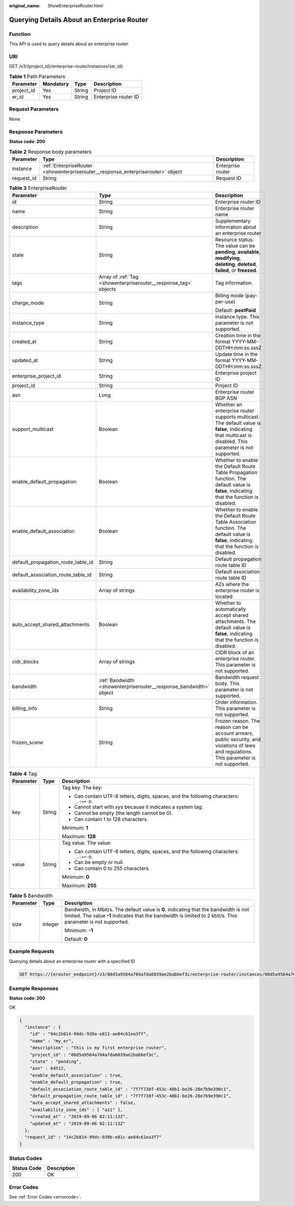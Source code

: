 :original_name: ShowEnterpriseRouter.html

.. _ShowEnterpriseRouter:

Querying Details About an Enterprise Router
===========================================

Function
--------

This API is used to query details about an enterprise router.

URI
---

GET /v3/{project_id}/enterprise-router/instances/{er_id}

.. table:: **Table 1** Path Parameters

   ========== ========= ====== ====================
   Parameter  Mandatory Type   Description
   ========== ========= ====== ====================
   project_id Yes       String Project ID
   er_id      Yes       String Enterprise router ID
   ========== ========= ====== ====================

Request Parameters
------------------

None

Response Parameters
-------------------

**Status code: 200**

.. table:: **Table 2** Response body parameters

   +------------+----------------------------------------------------------------------------------+-------------------+
   | Parameter  | Type                                                                             | Description       |
   +============+==================================================================================+===================+
   | instance   | :ref:`EnterpriseRouter <showenterpriserouter__response_enterpriserouter>` object | Enterprise router |
   +------------+----------------------------------------------------------------------------------+-------------------+
   | request_id | String                                                                           | Request ID        |
   +------------+----------------------------------------------------------------------------------+-------------------+

.. _showenterpriserouter__response_enterpriserouter:

.. table:: **Table 3** EnterpriseRouter

   +------------------------------------+--------------------------------------------------------------------+----------------------------------------------------------------------------------------------------------------------------------------------------------+
   | Parameter                          | Type                                                               | Description                                                                                                                                              |
   +====================================+====================================================================+==========================================================================================================================================================+
   | id                                 | String                                                             | Enterprise router ID                                                                                                                                     |
   +------------------------------------+--------------------------------------------------------------------+----------------------------------------------------------------------------------------------------------------------------------------------------------+
   | name                               | String                                                             | Enterprise router name                                                                                                                                   |
   +------------------------------------+--------------------------------------------------------------------+----------------------------------------------------------------------------------------------------------------------------------------------------------+
   | description                        | String                                                             | Supplementary information about an enterprise router                                                                                                     |
   +------------------------------------+--------------------------------------------------------------------+----------------------------------------------------------------------------------------------------------------------------------------------------------+
   | state                              | String                                                             | Resource status. The value can be **pending**, **available**, **modifying**, **deleting**, **deleted**, **failed**, or **freezed**.                      |
   +------------------------------------+--------------------------------------------------------------------+----------------------------------------------------------------------------------------------------------------------------------------------------------+
   | tags                               | Array of :ref:`Tag <showenterpriserouter__response_tag>` objects   | Tag information                                                                                                                                          |
   +------------------------------------+--------------------------------------------------------------------+----------------------------------------------------------------------------------------------------------------------------------------------------------+
   | charge_mode                        | String                                                             | Billing mode (pay-per-use)                                                                                                                               |
   |                                    |                                                                    |                                                                                                                                                          |
   |                                    |                                                                    | Default: **postPaid**                                                                                                                                    |
   +------------------------------------+--------------------------------------------------------------------+----------------------------------------------------------------------------------------------------------------------------------------------------------+
   | instance_type                      | String                                                             | Instance type. This parameter is not supported.                                                                                                          |
   +------------------------------------+--------------------------------------------------------------------+----------------------------------------------------------------------------------------------------------------------------------------------------------+
   | created_at                         | String                                                             | Creation time in the format YYYY-MM-DDTHH:mm:ss.sssZ                                                                                                     |
   +------------------------------------+--------------------------------------------------------------------+----------------------------------------------------------------------------------------------------------------------------------------------------------+
   | updated_at                         | String                                                             | Update time in the format YYYY-MM-DDTHH:mm:ss.sssZ                                                                                                       |
   +------------------------------------+--------------------------------------------------------------------+----------------------------------------------------------------------------------------------------------------------------------------------------------+
   | enterprise_project_id              | String                                                             | Enterprise project ID                                                                                                                                    |
   +------------------------------------+--------------------------------------------------------------------+----------------------------------------------------------------------------------------------------------------------------------------------------------+
   | project_id                         | String                                                             | Project ID                                                                                                                                               |
   +------------------------------------+--------------------------------------------------------------------+----------------------------------------------------------------------------------------------------------------------------------------------------------+
   | asn                                | Long                                                               | Enterprise router BGP ASN                                                                                                                                |
   +------------------------------------+--------------------------------------------------------------------+----------------------------------------------------------------------------------------------------------------------------------------------------------+
   | support_multicast                  | Boolean                                                            | Whether an enterprise router supports multicast. The default value is **false**, indicating that multicast is disabled. This parameter is not supported. |
   +------------------------------------+--------------------------------------------------------------------+----------------------------------------------------------------------------------------------------------------------------------------------------------+
   | enable_default_propagation         | Boolean                                                            | Whether to enable the Default Route Table Propagation function. The default value is **false**, indicating that the function is disabled.                |
   +------------------------------------+--------------------------------------------------------------------+----------------------------------------------------------------------------------------------------------------------------------------------------------+
   | enable_default_association         | Boolean                                                            | Whether to enable the Default Route Table Association function. The default value is **false**, indicating that the function is disabled.                |
   +------------------------------------+--------------------------------------------------------------------+----------------------------------------------------------------------------------------------------------------------------------------------------------+
   | default_propagation_route_table_id | String                                                             | Default propagation route table ID                                                                                                                       |
   +------------------------------------+--------------------------------------------------------------------+----------------------------------------------------------------------------------------------------------------------------------------------------------+
   | default_association_route_table_id | String                                                             | Default association route table ID                                                                                                                       |
   +------------------------------------+--------------------------------------------------------------------+----------------------------------------------------------------------------------------------------------------------------------------------------------+
   | availability_zone_ids              | Array of strings                                                   | AZs where the enterprise router is located                                                                                                               |
   +------------------------------------+--------------------------------------------------------------------+----------------------------------------------------------------------------------------------------------------------------------------------------------+
   | auto_accept_shared_attachments     | Boolean                                                            | Whether to automatically accept shared attachments. The default value is **false**, indicating that the function is disabled.                            |
   +------------------------------------+--------------------------------------------------------------------+----------------------------------------------------------------------------------------------------------------------------------------------------------+
   | cidr_blocks                        | Array of strings                                                   | CIDR block of an enterprise router. This parameter is not supported.                                                                                     |
   +------------------------------------+--------------------------------------------------------------------+----------------------------------------------------------------------------------------------------------------------------------------------------------+
   | bandwidth                          | :ref:`Bandwidth <showenterpriserouter__response_bandwidth>` object | Bandwidth request body. This parameter is not supported.                                                                                                 |
   +------------------------------------+--------------------------------------------------------------------+----------------------------------------------------------------------------------------------------------------------------------------------------------+
   | billing_info                       | String                                                             | Order information. This parameter is not supported.                                                                                                      |
   +------------------------------------+--------------------------------------------------------------------+----------------------------------------------------------------------------------------------------------------------------------------------------------+
   | frozen_scene                       | String                                                             | Frozen reason. The reason can be account arrears, public security, and violations of laws and regulations. This parameter is not supported.              |
   +------------------------------------+--------------------------------------------------------------------+----------------------------------------------------------------------------------------------------------------------------------------------------------+

.. _showenterpriserouter__response_tag:

.. table:: **Table 4** Tag

   +-----------------------+-----------------------+------------------------------------------------------------------------------------------+
   | Parameter             | Type                  | Description                                                                              |
   +=======================+=======================+==========================================================================================+
   | key                   | String                | Tag key. The key:                                                                        |
   |                       |                       |                                                                                          |
   |                       |                       | -  Can contain UTF-8 letters, digits, spaces, and the following characters: ``_.:=+-@.`` |
   |                       |                       |                                                                                          |
   |                       |                       | -  Cannot start with *sys* because it indicates a system tag.                            |
   |                       |                       |                                                                                          |
   |                       |                       | -  Cannot be empty (the length cannot be 0).                                             |
   |                       |                       |                                                                                          |
   |                       |                       | -  Can contain 1 to 128 characters.                                                      |
   |                       |                       |                                                                                          |
   |                       |                       | Minimum: **1**                                                                           |
   |                       |                       |                                                                                          |
   |                       |                       | Maximum: **128**                                                                         |
   +-----------------------+-----------------------+------------------------------------------------------------------------------------------+
   | value                 | String                | Tag value. The value:                                                                    |
   |                       |                       |                                                                                          |
   |                       |                       | -  Can contain UTF-8 letters, digits, spaces, and the following characters: ``_.:=+-@.`` |
   |                       |                       |                                                                                          |
   |                       |                       | -  Can be empty or null.                                                                 |
   |                       |                       |                                                                                          |
   |                       |                       | -  Can contain 0 to 255 characters.                                                      |
   |                       |                       |                                                                                          |
   |                       |                       | Minimum: **0**                                                                           |
   |                       |                       |                                                                                          |
   |                       |                       | Maximum: **255**                                                                         |
   +-----------------------+-----------------------+------------------------------------------------------------------------------------------+

.. _showenterpriserouter__response_bandwidth:

.. table:: **Table 5** Bandwidth

   +-----------------------+-----------------------+--------------------------------------------------------------------------------------------------------------------------------------------------------------------------------------------------------+
   | Parameter             | Type                  | Description                                                                                                                                                                                            |
   +=======================+=======================+========================================================================================================================================================================================================+
   | size                  | Integer               | Bandwidth, in Mbit/s. The default value is **0**, indicating that the bandwidth is not limited. The value **-1** indicates that the bandwidth is limited to 2 kbit/s. This parameter is not supported. |
   |                       |                       |                                                                                                                                                                                                        |
   |                       |                       | Minimum: **-1**                                                                                                                                                                                        |
   |                       |                       |                                                                                                                                                                                                        |
   |                       |                       | Default: **0**                                                                                                                                                                                         |
   +-----------------------+-----------------------+--------------------------------------------------------------------------------------------------------------------------------------------------------------------------------------------------------+

Example Requests
----------------

Querying details about an enterprise router with a specified ID

.. code-block:: text

   GET https://{erouter_endpoint}/v3/08d5a9564a704afda6039ae2babbef3c/enterprise-router/instances/08d5a9564a704afda6039ae2babbef3c

Example Responses
-----------------

**Status code: 200**

OK

.. code-block::

   {
     "instance" : {
       "id" : "94c2b814-99dc-939a-e811-ae84c61ea3ff",
       "name" : "my_er",
       "description" : "this is my first enterprise router",
       "project_id" : "08d5a9564a704afda6039ae2babbef3c",
       "state" : "pending",
       "asn" : 64512,
       "enable_default_association" : true,
       "enable_default_propagation" : true,
       "default_association_route_table_id" : "7f7f738f-453c-40b1-be26-28e7b9e390c1",
       "default_propagation_route_table_id" : "7f7f738f-453c-40b1-be26-28e7b9e390c1",
       "auto_accept_shared_attachments" : false,
       "availability_zone_ids" : [ "az1" ],
       "created_at" : "2019-09-06 02:11:13Z",
       "updated_at" : "2019-09-06 02:11:13Z"
     },
     "request_id" : "14c2b814-99dc-939b-e81c-ae84c61ea3f7"
   }

Status Codes
------------

=========== ===========
Status Code Description
=========== ===========
200         OK
=========== ===========

Error Codes
-----------

See :ref:`Error Codes <errorcode>`.
